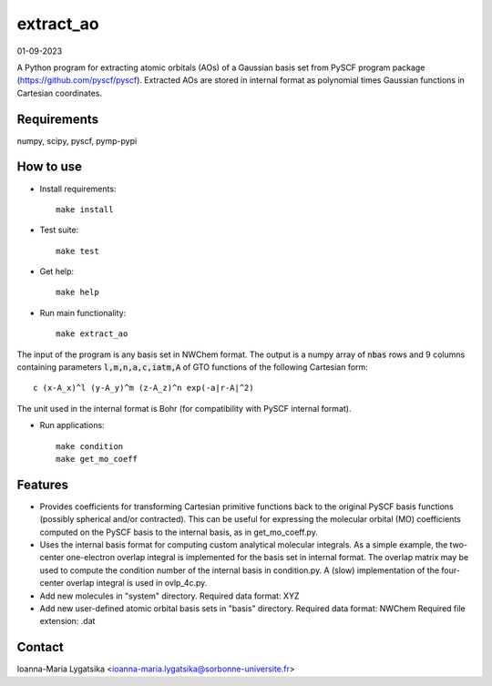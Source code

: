 extract_ao
==========

01-09-2023

A Python program for extracting atomic orbitals (AOs) of a Gaussian basis 
set from PySCF program package (https://github.com/pyscf/pyscf). Extracted AOs are
stored in internal format as polynomial times Gaussian functions in Cartesian 
coordinates.

Requirements
------------

numpy, scipy, pyscf, pymp-pypi

How to use
----------

* Install requirements::

    make install

* Test suite::

    make test

* Get help::

    make help

* Run main functionality::

    make extract_ao


The input of the program is any basis set in NWChem format. The output 
is a numpy array of :code:`nbas` rows and 9 columns containing parameters 
:code:`l,m,n,a,c,iatm,A` of GTO functions of the following Cartesian form::

    c (x-A_x)^l (y-A_y)^m (z-A_z)^n exp(-a|r-A|^2)

The unit used in the internal format is Bohr (for compatibility with PySCF internal 
format). 

* Run applications::

    make condition
    make get_mo_coeff

Features
--------

* Provides coefficients for transforming Cartesian primitive functions back to
  the original PySCF basis functions (possibly spherical and/or contracted). This 
  can be useful for expressing the molecular orbital (MO) coefficients computed
  on the PySCF basis to the internal basis, as in get_mo_coeff.py.

* Uses the internal basis format for computing custom analytical molecular integrals.
  As a simple example, the two-center one-electron overlap integral
  is implemented for the basis set in internal format. The overlap matrix may be
  used to compute the condition number of the internal basis in condition.py. A
  (slow) implementation of the four-center overlap integral is used in
  ovlp_4c.py.

* Add new molecules in "system" directory. 
  Required data format: XYZ

* Add new user-defined atomic orbital basis sets in "basis" directory. 
  Required data format: NWChem
  Required file extension: .dat

Contact
-------
Ioanna-Maria Lygatsika <ioanna-maria.lygatsika@sorbonne-universite.fr>


